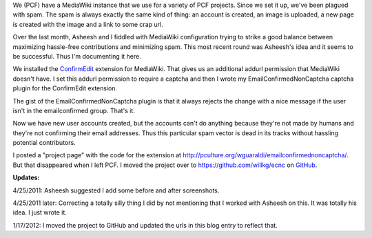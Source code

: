 .. title: Reducing spam
.. slug: spam_reduction
.. date: 2011-04-25 21:15:30
.. tags: miro, work, wiki

We (PCF) have a MediaWiki instance that we use for a variety of PCF
projects. Since we set it up, we've been plagued with spam. The spam is
always exactly the same kind of thing: an account is created, an image
is uploaded, a new page is created with the image and a link to some
crap url.

.. thumbnail:: /images/recent_changes_before.png

   Before....

Over the last month, Asheesh and I fiddled with MediaWiki configuration
trying to strike a good balance between maximizing hassle-free
contributions and minimizing spam. This most recent round was Asheesh's
idea and it seems to be successful. Thus I'm documenting it here.

We installed the
`ConfirmEdit <http://www.mediawiki.org/wiki/Extension:ConfirmEdit>`__
extension for MediaWiki. That gives us an additional addurl permission
that MediaWiki doesn't have. I set this addurl permission to require a
captcha and then I wrote my EmailConfirmedNonCaptcha captcha plugin for
the ConfirmEdit extension.

The gist of the EmailConfirmedNonCaptcha plugin is that it always
rejects the change with a nice message if the user isn't in the
emailconfirmed group. That's it.

Now we have new user accounts created, but the accounts can't do
anything because they're not made by humans and they're not confirming
their email addresses. Thus this particular spam vector is dead in its
tracks without hassling potential contributors.

.. thumbnail:: /images/recent_changes_after.png

   After....

I posted a "project page" with the code for the extension at
http://pculture.org/wguaraldi/emailconfirmednoncaptcha/. But that
disappeared when I left PCF. I moved the project over to
https://github.com/willkg/ecnc on `GitHub <https://github.com/>`__.

**Updates:**

4/25/2011: Asheesh suggested I add some before and after screenshots.

4/25/2011 later: Correcting a totally silly thing I did by not
mentioning that I worked with Asheesh on this. It was totally his
idea. I just wrote it.

1/17/2012: I moved the project to GitHub and updated the urls in this
blog entry to reflect that.
